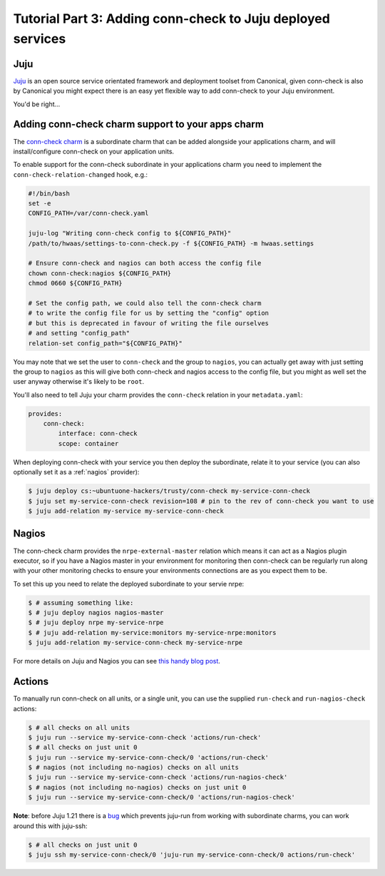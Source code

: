 Tutorial Part 3: Adding conn-check to Juju deployed services
============================================================

Juju
----

`Juju <https://www.jujucharms.com/>`_ is an open source service orientated
framework and deployment toolset from Canonical, given conn-check is also by
Canonical you might expect there is an easy yet flexible way to add conn-check
to your Juju environment.

You'd be right…

Adding conn-check charm support to your apps charm
--------------------------------------------------

The `conn-check charm <https://jujucharms.com/u/ubuntuone-hackers/conn-check/trusty>`_
is a subordinate charm that can be added alongside your applications charm,
and will install/configure conn-check on your application units.

To enable support for the conn-check subordinate in your applications charm
you need to implement the ``conn-check-relation-changed`` hook, e.g.:

.. code-block:: bash

    #!/bin/bash
    set -e
    CONFIG_PATH=/var/conn-check.yaml

    juju-log "Writing conn-check config to ${CONFIG_PATH}"
    /path/to/hwaas/settings-to-conn-check.py -f ${CONFIG_PATH} -m hwaas.settings

    # Ensure conn-check and nagios can both access the config file
    chown conn-check:nagios ${CONFIG_PATH}
    chmod 0660 ${CONFIG_PATH}
    
    # Set the config path, we could also tell the conn-check charm
    # to write the config file for us by setting the "config" option
    # but this is deprecated in favour of writing the file ourselves
    # and setting "config_path"
    relation-set config_path="${CONFIG_PATH}"

You may note that we set the user to ``conn-check`` and the group to ``nagios``,
you can actually get away with just setting the group to ``nagios`` as this
will give both conn-check and nagios access to the config file, but you might
as well set the user anyway otherwise it's likely to be ``root``.

You'll also need to tell Juju your charm provides the ``conn-check`` relation
in your ``metadata.yaml``:

.. code-block:: yaml

    provides:
        conn-check:
            interface: conn-check
            scope: container

When deploying conn-check with your service you then deploy the subordinate,
relate it to your service (you can also optionally set it as a :ref:`nagios`
provider):

.. code-block:: sh

    $ juju deploy cs:~ubuntuone-hackers/trusty/conn-check my-service-conn-check
    $ juju set my-service-conn-check revision=108 # pin to the rev of conn-check you want to use
    $ juju add-relation my-service my-service-conn-check


.. _nagios:

Nagios
------

The conn-check charm provides the ``nrpe-external-master`` relation which
means it can act as a Nagios plugin executor, so if you have a Nagios
master in your environment for monitoring then conn-check can be regularly
run along with your other monitoring checks to ensure your environments
connections are as you expect them to be.

To set this up you need to relate the deployed subordinate to your servie nrpe:

.. code-block:: sh

    $ # assuming something like:
    $ # juju deploy nagios nagios-master
    $ # juju deploy nrpe my-service-nrpe
    $ # juju add-relation my-service:monitors my-service-nrpe:monitors
    $ juju add-relation my-service-conn-check my-service-nrpe

For more details on Juju and Nagios you can see
`this handy blog post <https://maas.ubuntu.com/2012/08/07/juju-and-nagios-sittin-in-a-tree-part-1>`_.

Actions
-------

To manually run conn-check on all units, or a single unit, you can use the
supplied ``run-check`` and ``run-nagios-check`` actions:

.. code-block:: sh

    $ # all checks on all units
    $ juju run --service my-service-conn-check 'actions/run-check'
    $ # all checks on just unit 0
    $ juju run --service my-service-conn-check/0 'actions/run-check'
    $ # nagios (not including no-nagios) checks on all units
    $ juju run --service my-service-conn-check 'actions/run-nagios-check'
    $ # nagios (not including no-nagios) checks on just unit 0
    $ juju run --service my-service-conn-check/0 'actions/run-nagios-check'

**Note**: before Juju 1.21 there is a
`bug <https://bugs.launchpad.net/juju-core/+bug/1286613>`_ which prevents
juju-run from working with subordinate charms, you can work around this with
juju-ssh:

.. code-block:: sh

    $ # all checks on just unit 0
    $ juju ssh my-service-conn-check/0 'juju-run my-service-conn-check/0 actions/run-check'
